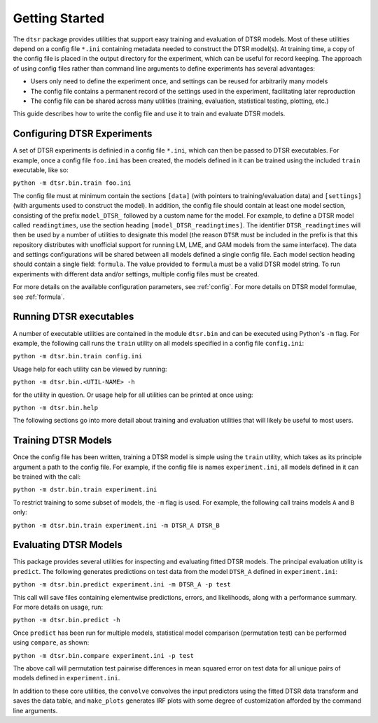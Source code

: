 .. _getting_started:

Getting Started
===============

The ``dtsr`` package provides utilities that support easy training and evaluation of DTSR models.
Most of these utilities depend on a config file ``*.ini`` containing metadata needed to construct the DTSR model(s).
At training time, a copy of the config file is placed in the output directory for the experiment, which can be useful for record keeping.
The approach of using config files rather than command line arguments to define experiments has several advantages:

- Users only need to define the experiment once, and settings can be reused for arbitrarily many models
- The config file contains a permanent record of the settings used in the experiment, facilitating later reproduction
- The config file can be shared across many utilities (training, evaluation, statistical testing, plotting, etc.)

This guide describes how to write the config file and use it to train and evaluate DTSR models.




Configuring DTSR Experiments
----------------------------

A set of DTSR experiments is definied in a config file ``*.ini``, which can then be passed to DTSR executables.
For example, once a config file ``foo.ini`` has been created, the models defined in it can be trained using the included ``train`` executable, like so:

``python -m dtsr.bin.train foo.ini``

The config file must at minimum contain the sections ``[data]`` (with pointers to training/evaluation data) and ``[settings]`` (with arguments used to construct the model).
In addition, the config file should contain at least one model section, consisting of the prefix ``model_DTSR_`` followed by a custom name for the model.
For example, to define a DTSR model called ``readingtimes``, use the section heading ``[model_DTSR_readingtimes]``.
The identifier ``DTSR_readingtimes`` will then be used by a number of utilities to designate this model
(the reason ``DTSR`` must be included in the prefix is that this repository distributes with unofficial support for running LM, LME, and GAM models from the same interface).
The data and settings configurations will be shared between all models defined a single config file.
Each model section heading should contain a single field: ``formula``.
The value provided to ``formula`` must be a valid DTSR model string.
To run experiments with different data and/or settings, multiple config files must be created.

For more details on the available configuration parameters, see :ref:`config`.
For more details on DTSR model formulae, see :ref:`formula`.



Running DTSR executables
------------------------

A number of executable utilities are contained in the module ``dtsr.bin`` and can be executed using Python's ``-m`` flag.
For example, the following call runs the ``train`` utility on all models specified in a config file ``config.ini``:

``python -m dtsr.bin.train config.ini``

Usage help for each utility can be viewed by running:

``python -m dtsr.bin.<UTIL-NAME> -h``

for the utility in question.
Or usage help for all utilities can be printed at once using:

``python -m dtsr.bin.help``

The following sections go into more detail about training and evaluation utilities that will likely be useful to most users.




Training DTSR Models
--------------------

Once the config file has been written, training a DTSR model is simple using the ``train`` utility, which takes as its principle argument a path to the config file.
For example, if the config file is names ``experiment.ini``, all models defined in it can be trained with the call:

``python -m dstr.bin.train experiment.ini``

To restrict training to some subset of models, the ``-m`` flag is used.
For example, the following call trains models ``A`` and ``B`` only:

``python -m dtsr.bin.train experiment.ini -m DTSR_A DTSR_B``


Evaluating DTSR Models
----------------------

This package provides several utilities for inspecting and evaluating fitted DTSR models.
The principal evaluation utility is ``predict``.
The following generates predictions on test data from the model ``DTSR_A`` defined in ``experiment.ini``:

``python -m dtsr.bin.predict experiment.ini -m DTSR_A -p test``

This call will save files containing elementwise predictions, errors, and likelihoods, along with a performance summary.
For more details on usage, run:

``python -m dtsr.bin.predict -h``

Once ``predict`` has been run for multiple models, statistical model comparison (permutation test) can be performed using ``compare``, as shown:

``python -m dtsr.bin.compare experiment.ini -p test``

The above call will permutation test pairwise differences in mean squared error on test data for all unique pairs of models defined in ``experiment.ini``.

In addition to these core utilities, the ``convolve`` convolves the input predictors using the fitted DTSR data transform and saves the data table, and ``make_plots`` generates IRF plots with some degree of customization afforded by the command line arguments.




